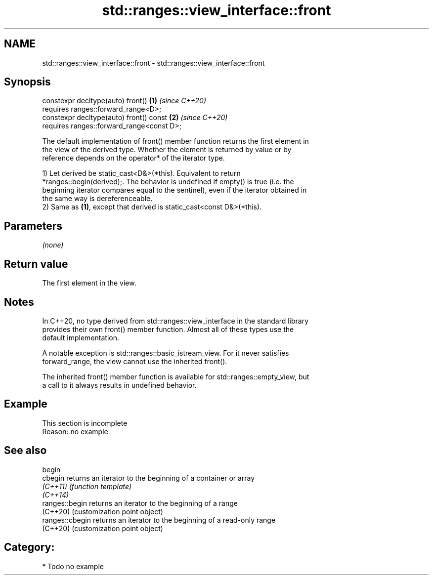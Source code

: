 .TH std::ranges::view_interface::front 3 "2024.06.10" "http://cppreference.com" "C++ Standard Libary"
.SH NAME
std::ranges::view_interface::front \- std::ranges::view_interface::front

.SH Synopsis
   constexpr decltype(auto) front()             \fB(1)\fP \fI(since C++20)\fP
       requires ranges::forward_range<D>;
   constexpr decltype(auto) front() const       \fB(2)\fP \fI(since C++20)\fP
       requires ranges::forward_range<const D>;

   The default implementation of front() member function returns the first element in
   the view of the derived type. Whether the element is returned by value or by
   reference depends on the operator* of the iterator type.

   1) Let derived be static_cast<D&>(*this). Equivalent to return
   *ranges::begin(derived);. The behavior is undefined if empty() is true (i.e. the
   beginning iterator compares equal to the sentinel), even if the iterator obtained in
   the same way is dereferenceable.
   2) Same as \fB(1)\fP, except that derived is static_cast<const D&>(*this).

.SH Parameters

   \fI(none)\fP

.SH Return value

   The first element in the view.

.SH Notes

   In C++20, no type derived from std::ranges::view_interface in the standard library
   provides their own front() member function. Almost all of these types use the
   default implementation.

   A notable exception is std::ranges::basic_istream_view. For it never satisfies
   forward_range, the view cannot use the inherited front().

   The inherited front() member function is available for std::ranges::empty_view, but
   a call to it always results in undefined behavior.

.SH Example

    This section is incomplete
    Reason: no example

.SH See also

   begin
   cbegin         returns an iterator to the beginning of a container or array
   \fI(C++11)\fP        \fI(function template)\fP
   \fI(C++14)\fP
   ranges::begin  returns an iterator to the beginning of a range
   (C++20)        (customization point object)
   ranges::cbegin returns an iterator to the beginning of a read-only range
   (C++20)        (customization point object)

.SH Category:
     * Todo no example
